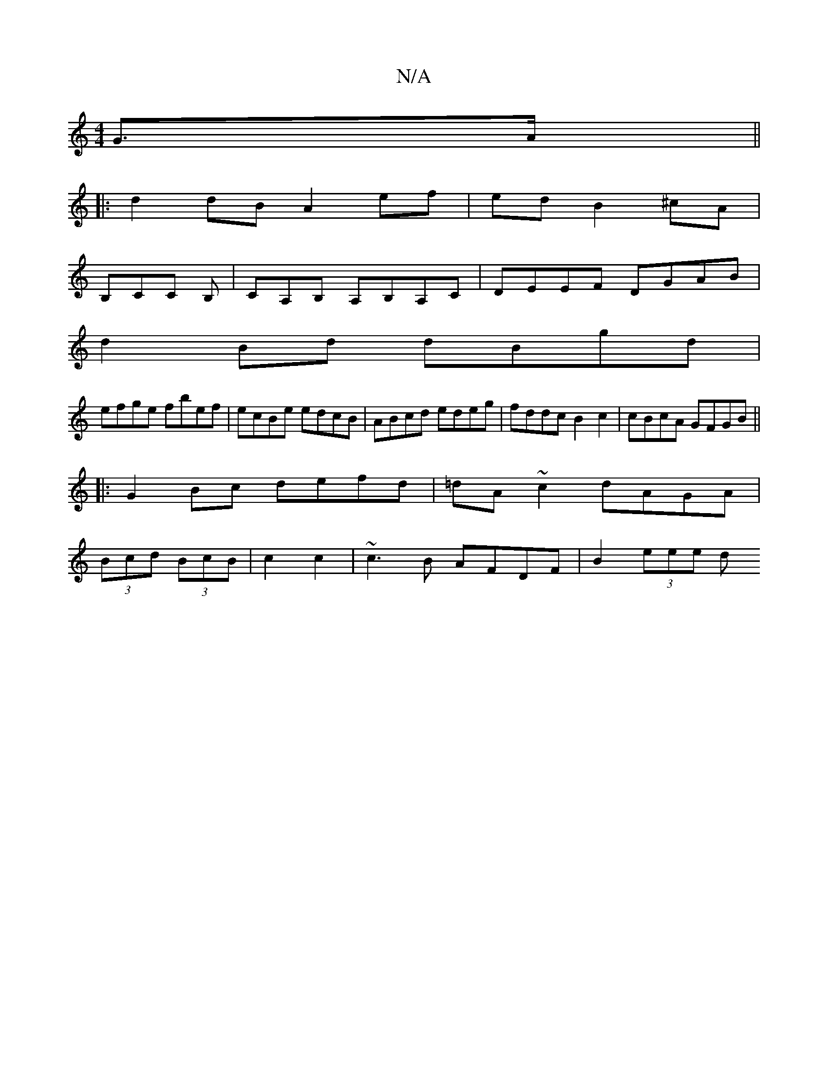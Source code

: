 X:1
T:N/A
M:4/4
R:N/A
K:Cmajor
G>A ||
|: d2 dB A2 ef|ed B2 ^cA|
B,CC B,|CA,B, A,B,A,C | DEEF DGAB |
d2Bd dBgd|
efge fbef| ecBe edcB|ABcd edeg|fddc B2c2|cBcA GFGB||
|:G2Bc defd|=dA~c2 dAGA|
(3Bcd (3BcB | c2 c2 | ~c3B AFDF|B2 (3eee d
